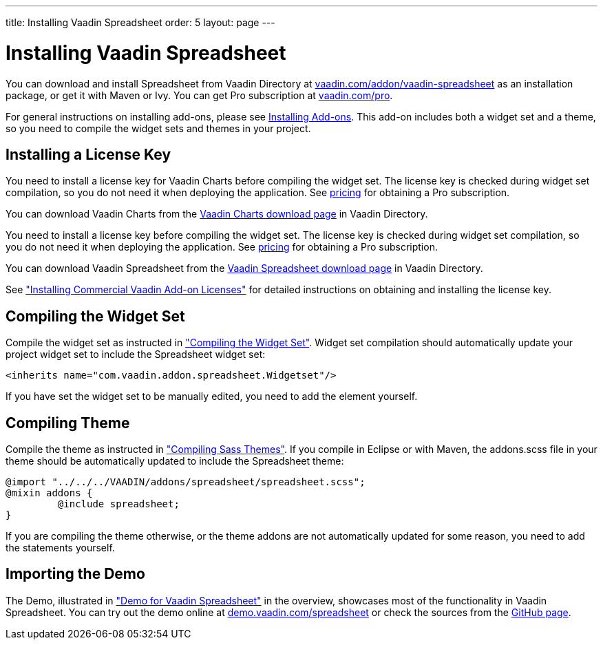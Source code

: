 ---
title: Installing Vaadin Spreadsheet
order: 5
layout: page
---

[[spreadsheet.installation.general]]
= Installing Vaadin Spreadsheet

You can download and install Spreadsheet from Vaadin Directory at
link:https://vaadin.com/addon/vaadin-spreadsheet[vaadin.com/addon/vaadin-spreadsheet]
as an installation package, or get it with Maven or Ivy. You can get Pro 
subscription at link:https://vaadin.com/pro[vaadin.com/pro].

For general instructions on installing add-ons, please see
https://vaadin.com/docs/v8/framework/addons/addons-overview#addons.overview[Installing Add-ons]. 
This add-on includes both a widget set and a theme, so you
need to compile the widget sets and themes in your project.

ifdef::web[]
[[spreadsheet.installation]]
== Installing Dependencies
[[spreadsheet.installation.ivy]]
=== For Ivy Users

If you use the add-on in an Eclipse project created with the Vaadin Plugin for
Eclipse, you can define an Ivy dependency to automatically download the library.
Include the following declaration inside the [literal]#++dependencies++# section
in the [filename]#ivy.xml#:

[subs="normal"]
----
&lt;dependency org="com.vaadin"
            name="vaadin-spreadsheet"
            rev="[replaceable]#latest.release#"
            conf="default-+++&gt;+++default" /&gt;
----
You can use the [literal]#++latest.release++# revision tag to always use the latest
release or (preferably) specify a version by its version number. IvyDE should
resolve the dependency immediately as you save the file. See
link:https://vaadin.com/docs/v8/framework/addons/addons-eclipse#addons.eclipse["Installing Add-ons in Eclipse with Ivy"] for further details.

endif::web[]

ifdef::web[]
[[spreadsheet.installation.maven]]
=== For Maven Users

You can install Vaadin Spreadsheet in a Maven project by adding it as a
dependency, you need to include the following dependency in the POM. The
[literal]#++artifactId++# should be [literal]#++vaadin-spreadsheet++#.

[subs="normal"]
----
&lt;dependency&gt;
    &lt;groupId&gt;com.vaadin&lt;/groupId&gt;
    &lt;artifactId&gt;vaadin-spreadsheet&lt;/artifactId&gt;
    &lt;version&gt;[replaceable]##LATEST##&lt;/version&gt;
&lt;/dependency&gt;
----
You can use the [parameter]#LATEST# version as shown above or (preferably) a
specific version by its version number.

You also need to define the repository for the Vaadin add-ons under the
[literal]#++<repositories>++# element:

----
<repository>
    <id>vaadin-addons</id>
    <url>https://maven.vaadin.com/vaadin-addons</url>
</repository>
----

Finally, you need to enable the widget set compilation in the POM, as described
in <<dummy/../../framework/addons/addons-maven#addons.maven.widgetset,"Enabling
Widget Set Compilation">>, and compile it.

endif::web[]

ifdef::web[]
[[spreadsheet.installation.downloading]]
=== For Users Without Dependency Management Tools

Vaadin Spreadsheet is distributed as a Zip package that contains the Spreadsheet
JAR, a JavaDoc JAR, and other documentation. You can download the
Zip package from Vaadin Directory.

More information about Vaadin Commercial License and Service 
Terms is available link:https://vaadin.com/commercial-license-and-service-terms[here].

The [filename]#vaadin-spreadsheet-&lt;version&gt;.jar#, as well as all the dependency
libraries in the [filename]#lib# folder, should be put in the
[filename]#WEB-INF/lib# folder of the web application.

The [filename]#vaadin-spreadsheet-&lt;version&gt;-sources.jar# and
[filename]#vaadin-spreadsheet-&lt;version&gt;-javadoc.jar# are development libraries
that should not normally be deployed with the web application, so you should put
them to a separate non-deployment folder. In Eclipse projects, this is usually a
[filename]#lib# sub-folder in the project folder.

If you intend to use Vaadin TestBench for testing your Spreadsheet, you will
benefit from the Vaadin Spreadsheet TestBench API libraries included in the
[filename]#testbench-api# folder. They should be copied to a non-deployment
library folder in the project.

Please see the [filename]#README.html# for more information about the package
contents.

endif::web[]

[[spreadsheet.installing.license]]
== Installing a License Key

You need to install a license key for Vaadin Charts before compiling the widget set.
The license key is checked during widget set compilation, so you do not need it when deploying the application. See link:https://vaadin.com/pricing[pricing] for obtaining a Pro subscription.

You can download Vaadin Charts from the
link:https://vaadin.com/directory/component/vaadin-charts[Vaadin Charts download page] in Vaadin Directory.

You need to install a license key before compiling the widget set. The license
key is checked during widget set compilation, so you do not need it when
deploying the application. See link:https://vaadin.com/pricing[pricing] for 
obtaining a Pro subscription.

You can download Vaadin Spreadsheet from the
link:https://vaadin.com/directory/component/vaadin-spreadsheet[Vaadin Spreadsheet download page] in Vaadin Directory.

See link:https://vaadin.com/docs/v8/framework/addons/addons-cval["Installing Commercial Vaadin Add-on Licenses"] for detailed instructions on obtaining and
installing the license key.


[[spreadsheet.installation.widgetset]]
== Compiling the Widget Set

Compile the widget set as instructed in link:https://vaadin.com/docs/v8/framework/addons/addons-maven#compiling-the-widget-set["Compiling the Widget Set"]. 
Widget set compilation should automatically update
your project widget set to include the Spreadsheet widget set:


----
<inherits name="com.vaadin.addon.spreadsheet.Widgetset"/>
----

If you have set the widget set to be manually edited, you need to add the
element yourself.


[[spreadsheet.installation.theme]]
== Compiling Theme

Compile the theme as instructed in
link:https://vaadin.com/docs/v8/framework/themes/themes-compiling["Compiling Sass Themes"]. 
If you compile in Eclipse or with Maven, the [filename]#addons.scss#
file in your theme should be automatically updated to include the Spreadsheet
theme:


----
@import "../../../VAADIN/addons/spreadsheet/spreadsheet.scss";
@mixin addons {
	 @include spreadsheet;
}
----

If you are compiling the theme otherwise, or the theme addons are not
automatically updated for some reason, you need to add the statements yourself.


[[spreadsheet.installation.demo]]
== Importing the Demo

The Demo, illustrated in
link:https://vaadin.com/docs/v8/spreadsheet/spreadsheet-overview#spreadsheet.overview.demo["Demo for Vaadin Spreadsheet"] 
in the overview, showcases most of the functionality
in Vaadin Spreadsheet. You can try out the demo online at
link:http://demo.vaadin.com/spreadsheet[demo.vaadin.com/spreadsheet] or check the sources
from the link:https://github.com/vaadin/spreadsheet[GitHub page].

